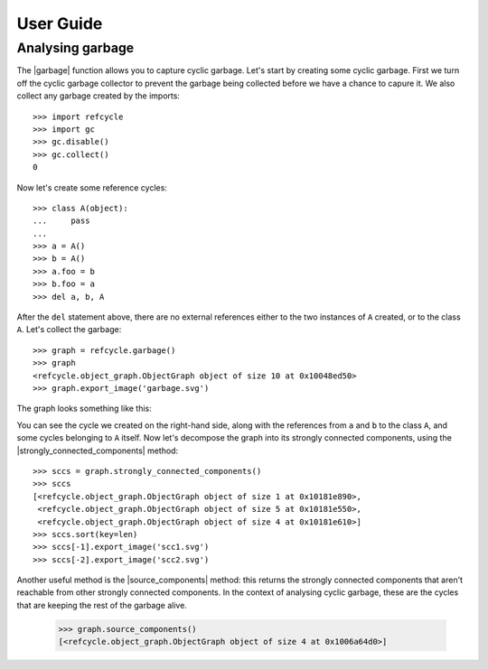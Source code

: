 User Guide
==========

Analysing garbage
-----------------

The |garbage| function allows you to capture cyclic garbage.  Let's start by
creating some cyclic garbage.  First we turn off the cyclic garbage collector
to prevent the garbage being collected before we have a chance to capure it.
We also collect any garbage created by the imports::

    >>> import refcycle
    >>> import gc
    >>> gc.disable()
    >>> gc.collect()
    0

Now let's create some reference cycles::

    >>> class A(object):
    ...     pass
    ... 
    >>> a = A()
    >>> b = A()
    >>> a.foo = b
    >>> b.foo = a
    >>> del a, b, A

After the ``del`` statement above, there are no external references either to
the two instances of ``A`` created, or to the class ``A``.  Let's collect the
garbage::

    >>> graph = refcycle.garbage()
    >>> graph
    <refcycle.object_graph.ObjectGraph object of size 10 at 0x10048ed50>
    >>> graph.export_image('garbage.svg')

The graph looks something like this:

.. image:: images/garbage.svg

You can see the cycle we created on the right-hand side, along with the
references from ``a`` and ``b`` to the class ``A``, and some cycles belonging
to ``A`` itself.  Now let's decompose the graph into its strongly connected
components, using the |strongly_connected_components| method::

    >>> sccs = graph.strongly_connected_components()
    >>> sccs
    [<refcycle.object_graph.ObjectGraph object of size 1 at 0x10181e890>,
     <refcycle.object_graph.ObjectGraph object of size 5 at 0x10181e550>,
     <refcycle.object_graph.ObjectGraph object of size 4 at 0x10181e610>]
    >>> sccs.sort(key=len)
    >>> sccs[-1].export_image('scc1.svg')
    >>> sccs[-2].export_image('scc2.svg')

.. image:: images/scc1.svg

.. image:: images/scc2.svg


Another useful method is the |source_components| method: this returns the
strongly connected components that aren't reachable from other strongly
connected components.  In the context of analysing cyclic garbage, these are
the cycles that are keeping the rest of the garbage alive.

    >>> graph.source_components()
    [<refcycle.object_graph.ObjectGraph object of size 4 at 0x1006a64d0>]


.. |garbage| replace:: :func:`~refcycle.creators.garbage`
.. |source_components| replace:: :meth:`~refcycle.i_directed_graph.IDirectedGraph.source_components`
.. |strongly_connected_components| replace:: :meth:`~refcycle.i_directed_graph.IDirectedGraph.strongly_connected_components`
